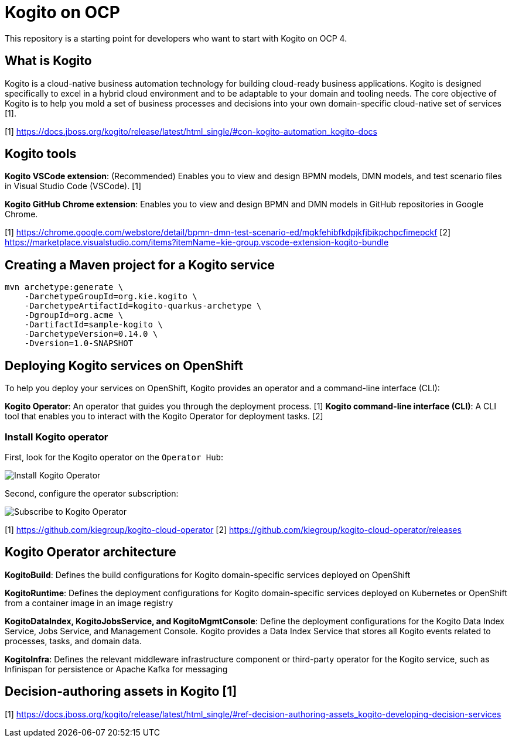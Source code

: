 = Kogito on OCP

This repository is a starting point for developers who want to start with Kogito on OCP 4.


== What is Kogito

Kogito is a cloud-native business automation technology for building cloud-ready business applications. Kogito is designed specifically to excel in a hybrid cloud environment and to be adaptable to your domain and tooling needs. The core objective of Kogito is to help you mold a set of business processes and decisions into your own domain-specific cloud-native set of services [1].



[1] https://docs.jboss.org/kogito/release/latest/html_single/#con-kogito-automation_kogito-docs



== Kogito tools

*Kogito VSCode extension*: (Recommended) Enables you to view and design BPMN models, DMN models, and test scenario files in Visual Studio Code (VSCode). [1]

*Kogito GitHub Chrome extension*: Enables you to view and design BPMN and DMN models in GitHub repositories in Google Chrome.

[1] https://chrome.google.com/webstore/detail/bpmn-dmn-test-scenario-ed/mgkfehibfkdpjkfjbikpchpcfimepckf
[2] https://marketplace.visualstudio.com/items?itemName=kie-group.vscode-extension-kogito-bundle


== Creating a Maven project for a Kogito service


[source,bash]
----
mvn archetype:generate \
    -DarchetypeGroupId=org.kie.kogito \
    -DarchetypeArtifactId=kogito-quarkus-archetype \
    -DgroupId=org.acme \
    -DartifactId=sample-kogito \
    -DarchetypeVersion=0.14.0 \
    -Dversion=1.0-SNAPSHOT

----

== Deploying Kogito services on OpenShift

To help you deploy your services on OpenShift, Kogito provides an operator and a command-line interface (CLI):


*Kogito Operator*: An operator that guides you through the deployment process. [1]
*Kogito command-line interface (CLI)*: A CLI tool that enables you to interact with the Kogito Operator for deployment tasks. [2]


=== Install Kogito operator

First, look for the Kogito operator on the `Operator Hub`:

image::./docs/images/100-operator-install-kogito.png[Install Kogito Operator]

Second, configure the operator subscription:

image::./docs/images/101-operator-subscribe-kogito.png[Subscribe to Kogito Operator]


[1] https://github.com/kiegroup/kogito-cloud-operator
[2] https://github.com/kiegroup/kogito-cloud-operator/releases


== Kogito Operator architecture


*KogitoBuild*: Defines the build configurations for Kogito domain-specific services deployed on OpenShift

*KogitoRuntime*: Defines the deployment configurations for Kogito domain-specific services deployed on Kubernetes or OpenShift from a container image in an image registry

*KogitoDataIndex, KogitoJobsService, and KogitoMgmtConsole*: Define the deployment configurations for the Kogito Data Index Service, Jobs Service, and Management Console. Kogito provides a Data Index Service that stores all Kogito events related to processes, tasks, and domain data. 

*KogitoInfra*: Defines the relevant middleware infrastructure component or third-party operator for the Kogito service, such as Infinispan for persistence or Apache Kafka for messaging


== Decision-authoring assets in Kogito [1]




[1] https://docs.jboss.org/kogito/release/latest/html_single/#ref-decision-authoring-assets_kogito-developing-decision-services

